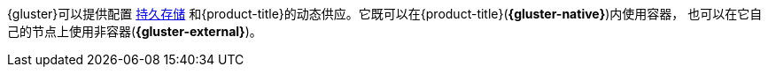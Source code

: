 {gluster}可以提供配置
xref:../architecture/additional_concepts/storage.adoc#architecture-additional-concepts-storage[持久存储]
和{product-title}的动态供应。它既可以在{product-title}(*{gluster-native}*)内使用容器，
也可以在它自己的节点上使用非容器(*{gluster-external}*)。
